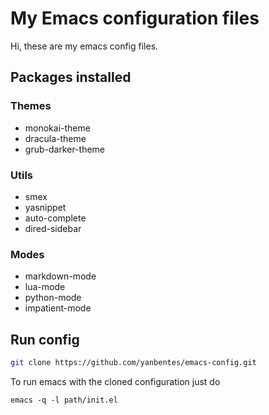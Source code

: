 * My Emacs configuration files

Hi, these are my emacs config files.

** Packages installed

*** Themes

- monokai-theme
- dracula-theme
- grub-darker-theme

*** Utils

- smex 
- yasnippet
- auto-complete
- dired-sidebar

*** Modes

- markdown-mode
- lua-mode
- python-mode
- impatient-mode
  
** Run config

#+BEGIN_SRC bash
git clone https://github.com/yanbentes/emacs-config.git
#+END_SRC

To run emacs with the cloned configuration just do

#+BEGIN_SRC
emacs -q -l path/init.el
#+END_SRC


